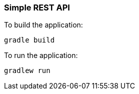 === Simple REST API


To build the application:
```
gradle build
```

To run the application:
```
gradlew run
```






